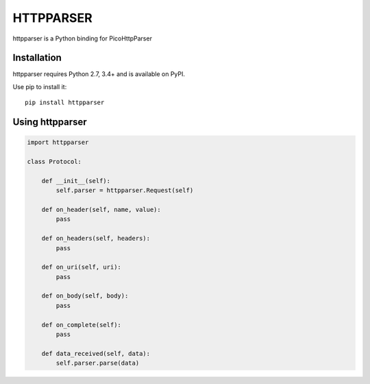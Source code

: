 HTTPPARSER
==========

.. image:: https://travis-ci.org/dontcare/httpparser.svg?branch=master
    :target: https://travis-ci.org/dontcare/httpparser

.. image:: https://img.shields.io/pypi/v/httpparser.svg
    :target: https://pypi.python.org/pypi/httpparser


httpparser is a Python binding for PicoHttpParser

Installation
------------

httpparser requires Python 2.7, 3.4+ and is available on PyPI.

Use pip to install it::

    pip install httpparser
    
Using httpparser
----------------


.. code:: python

    import httpparser

    class Protocol:

        def __init__(self):
            self.parser = httpparser.Request(self)

        def on_header(self, name, value):
            pass

        def on_headers(self, headers):
            pass

        def on_uri(self, uri):
            pass

        def on_body(self, body):
            pass

        def on_complete(self):
            pass

        def data_received(self, data):
            self.parser.parse(data)
